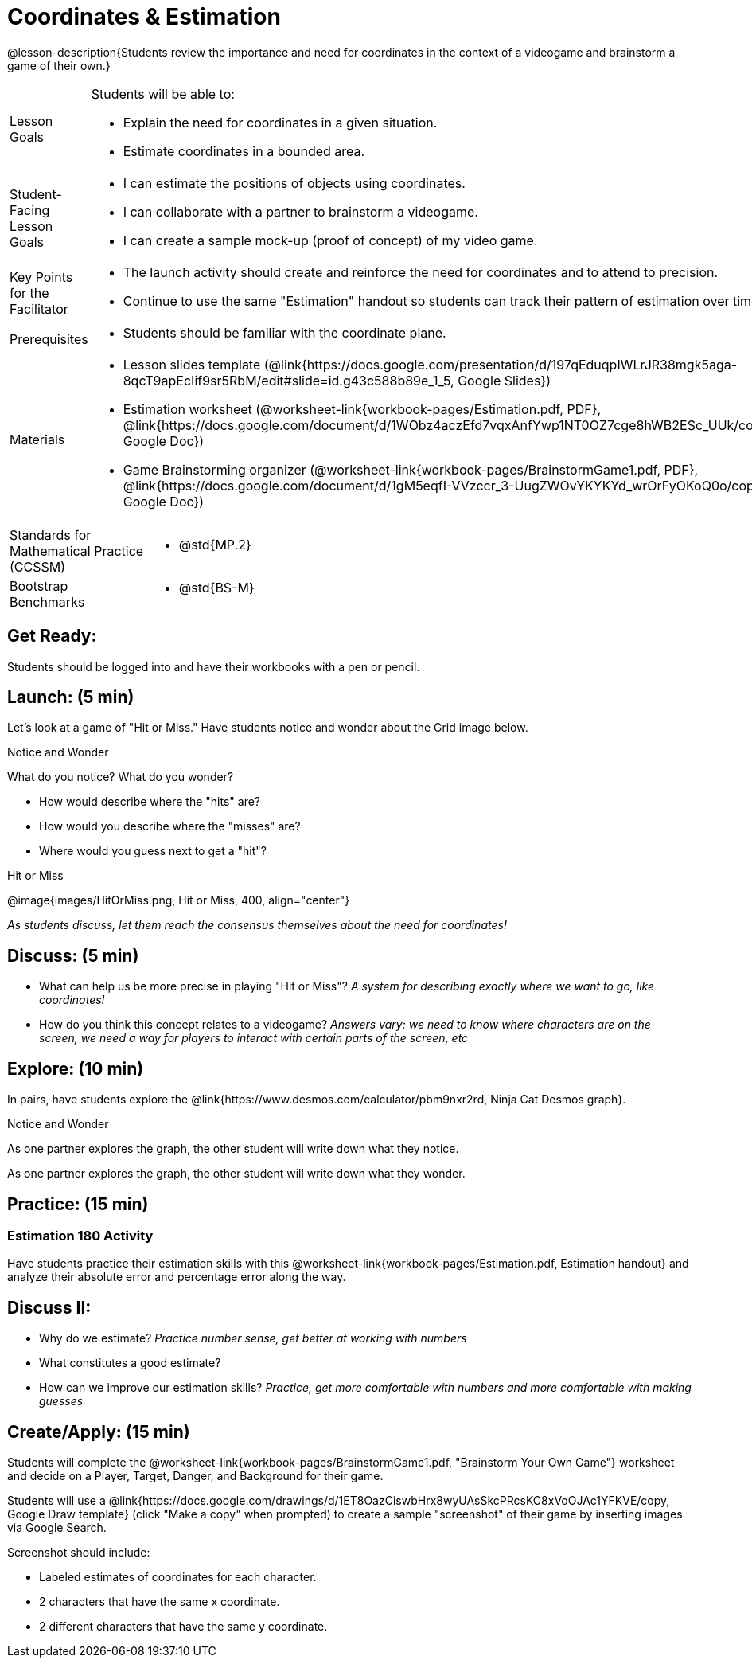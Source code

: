 = Coordinates & Estimation

@lesson-description{Students review the importance and need for coordinates in the context of a videogame and brainstorm a game of their own.}


[.left-header,cols="20a,80a", stripes=none]
|===
|Lesson Goals
|Students will be able to:

* Explain the need for coordinates in a given situation.
* Estimate coordinates in a bounded area.

|Student-Facing Lesson Goals
|
* I can estimate the positions of objects using coordinates.
* I can collaborate with a partner to brainstorm a videogame.
* I can create a sample mock-up (proof of concept) of my video game.

|Key Points for the Facilitator
|
* The launch activity should create and reinforce the need for coordinates and to attend to precision.
* Continue to use the same "Estimation" handout so students can track their pattern of estimation over time.

|Prerequisites
|
* Students should be familiar with the coordinate plane.

|Materials
|

* Lesson slides template (@link{https://docs.google.com/presentation/d/197qEduqpIWLrJR38mgk5aga-8qcT9apEcIif9sr5RbM/edit#slide=id.g43c588b89e_1_5, Google Slides})
* Estimation worksheet (@worksheet-link{workbook-pages/Estimation.pdf, PDF}, @link{https://docs.google.com/document/d/1WObz4aczEfd7vqxAnfYwp1NT0OZ7cge8hWB2ESc_UUk/copy, Google Doc})
* Game Brainstorming organizer
(@worksheet-link{workbook-pages/BrainstormGame1.pdf, PDF}, @link{https://docs.google.com/document/d/1gM5eqfI-VVzccr_3-UugZWOvYKYKYd_wrOrFyOKoQ0o/copy, Google Doc})

////
Connection Activities:

* @link{https://quizizz.com/admin/quiz/5739e1b55752be78da03a648/coordinates, Coordinates} (Quizizz)
* @link{https://teacher.desmos.com/activitybuilder/custom/563d705f36a7843710aba2ce, The Awesome Coordinate Plane Activity} (Desmos Activity)
* @link{https://www.geogebra.org/m/dyaxqKdP, Boat Coordinate Game} (Geogebra)
* @link{https://t.co/2lIf5Yofmj, Coordinate Grid Exploration} (Geogebra)
////

|===

[.left-header,cols="20a,80a", stripes=none]
|===
|Standards for Mathematical Practice (CCSSM)
|

* @std{MP.2}

|Bootstrap Benchmarks
|
* @std{BS-M}
|===


== Get Ready:

Students should be logged into 
ifeval::["{proglang}" == "wescheme"]
@link{https://www.wescheme.org, WeScheme }
endif::[]
ifeval::["{proglang}" == "pyret"]
@link{https://code.pyret.org, code.pyret.org }
endif::[]
and have their workbooks with a pen or pencil.

== Launch: (5 min)

Let's look at a game of "Hit or Miss." Have students notice and wonder about the Grid image below. 

[.notice-box]
.Notice and Wonder
****
What do you notice? What do you wonder?
****

* How would describe where the "hits" are?
* How would you describe where the "misses" are?
* Where would you guess next to get a "hit"?

[.text-center]
Hit or Miss

@image{images/HitOrMiss.png, Hit or Miss, 400, align="center"}

_As students discuss, let them reach the consensus themselves about the need for coordinates!_

== Discuss: (5 min)

* What can help us be more precise in playing "Hit or Miss"? _A system for describing exactly where we want to go, like coordinates!_
* How do you think this concept relates to a videogame? _Answers vary: we need to know where characters are on the screen, we need a way for players to interact with certain parts of the screen, etc_

== Explore: (10 min) 


In pairs, have students explore the @link{https://www.desmos.com/calculator/pbm9nxr2rd, Ninja Cat Desmos graph}.


[.notice-box]
.Notice and Wonder
****
As one partner explores the graph, the other student will write down what they notice.

As one partner explores the graph, the other student will write down what they wonder.
****

== Practice: (15 min) 

=== Estimation 180 Activity

Have students practice their estimation skills with this @worksheet-link{workbook-pages/Estimation.pdf, Estimation handout} and analyze their absolute error and percentage error along the way.

== Discuss II:

* Why do we estimate? _Practice number sense, get better at working with numbers_
* What constitutes a good estimate? 
* How can we improve our estimation skills? _Practice, get more comfortable with numbers and more comfortable with making guesses_


== Create/Apply: (15 min) 
 
Students will complete the @worksheet-link{workbook-pages/BrainstormGame1.pdf, "Brainstorm Your Own Game"} worksheet and decide on a Player, Target, Danger, and Background for their game.  


Students will use a @link{https://docs.google.com/drawings/d/1ET8OazCiswbHrx8wyUAsSkcPRcsKC8xVoOJAc1YFKVE/copy, Google Draw template} (click "Make a copy" when prompted) to create a sample "screenshot" of their game by inserting images via Google Search.


Screenshot should include:

* Labeled estimates of coordinates for each character.
* 2 characters that have the same x coordinate.
* 2 different characters that have the same y coordinate.



